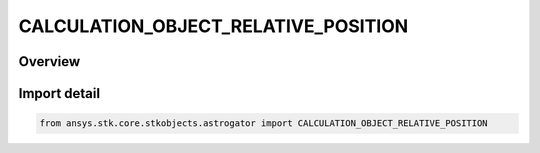 CALCULATION_OBJECT_RELATIVE_POSITION
====================================

.. py:class:: ansys.stk.core.stkobjects.astrogator.CALCULATION_OBJECT_RELATIVE_POSITION

   IntEnum


.. py:currentmodule:: CALCULATION_OBJECT_RELATIVE_POSITION

Overview
--------

.. tab-set::

    .. tab-item:: Members
        
        .. list-table::
            :header-rows: 0
            :widths: auto

            * - :py:attr:`~SATELLITE_TO_REFERENCE_SATELLITE`
              - Use the relative position satellite to reference satellite.

            * - :py:attr:`~REFERENCE_SATELLITE_TO_SATELLITE`
              - Use the relative position reference satellite to satellite.


Import detail
-------------

.. code-block:: python

    from ansys.stk.core.stkobjects.astrogator import CALCULATION_OBJECT_RELATIVE_POSITION


